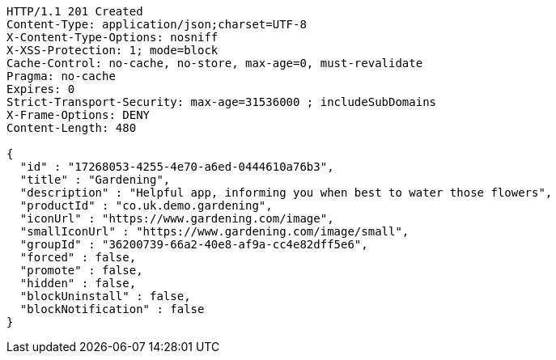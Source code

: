 [source,http,options="nowrap"]
----
HTTP/1.1 201 Created
Content-Type: application/json;charset=UTF-8
X-Content-Type-Options: nosniff
X-XSS-Protection: 1; mode=block
Cache-Control: no-cache, no-store, max-age=0, must-revalidate
Pragma: no-cache
Expires: 0
Strict-Transport-Security: max-age=31536000 ; includeSubDomains
X-Frame-Options: DENY
Content-Length: 480

{
  "id" : "17268053-4255-4e70-a6ed-0444610a76b3",
  "title" : "Gardening",
  "description" : "Helpful app, informing you when best to water those flowers",
  "productId" : "co.uk.demo.gardening",
  "iconUrl" : "https://www.gardening.com/image",
  "smallIconUrl" : "https://www.gardening.com/image/small",
  "groupId" : "36200739-66a2-40e8-af9a-cc4e82dff5e6",
  "forced" : false,
  "promote" : false,
  "hidden" : false,
  "blockUninstall" : false,
  "blockNotification" : false
}
----